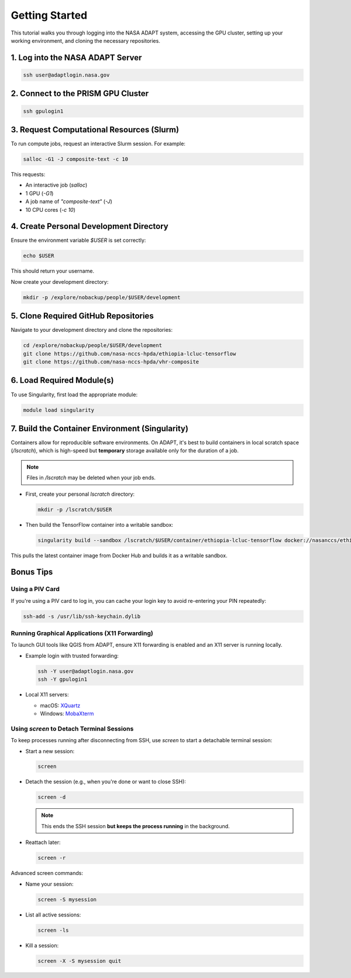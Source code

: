 Getting Started
===============

This tutorial walks you through logging into the NASA ADAPT system, accessing the GPU cluster, setting up your working environment, and cloning the necessary repositories.

1. Log into the NASA ADAPT Server
---------------------------------

.. code-block:: bash

   ssh user@adaptlogin.nasa.gov

2. Connect to the PRISM GPU Cluster
-----------------------------------

.. code-block:: bash

   ssh gpulogin1

3. Request Computational Resources (Slurm)
------------------------------------------

To run compute jobs, request an interactive Slurm session. For example:

.. code-block:: bash

   salloc -G1 -J composite-text -c 10

This requests:

- An interactive job (`salloc`)
- 1 GPU (`-G1`)
- A job name of `"composite-text"` (`-J`)
- 10 CPU cores (`-c 10`)

.. seealso::
   NCCS Slurm Guide: https://www.nccs.nasa.gov/nccs-users/instructional/adapt-instructional/slurm

4. Create Personal Development Directory
----------------------------------------

Ensure the environment variable `$USER` is set correctly:

.. code-block:: bash

   echo $USER

This should return your username.

Now create your development directory:

.. code-block:: bash

   mkdir -p /explore/nobackup/people/$USER/development

5. Clone Required GitHub Repositories
-------------------------------------

Navigate to your development directory and clone the repositories:

.. code-block:: bash

   cd /explore/nobackup/people/$USER/development
   git clone https://github.com/nasa-nccs-hpda/ethiopia-lcluc-tensorflow
   git clone https://github.com/nasa-nccs-hpda/vhr-composite

6. Load Required Module(s)
--------------------------

To use Singularity, first load the appropriate module:

.. code-block:: bash

   module load singularity

7. Build the Container Environment (Singularity)
------------------------------------------------

Containers allow for reproducible software environments. On ADAPT, it's best to build containers in local scratch space (`/lscratch`), which is high-speed but **temporary** storage available only for the duration of a job.

.. note::
   Files in `/lscratch` may be deleted when your job ends.

- First, create your personal `lscratch` directory:

  .. code-block:: bash

     mkdir -p /lscratch/$USER

- Then build the TensorFlow container into a writable sandbox:

  .. code-block:: bash

     singularity build --sandbox /lscratch/$USER/container/ethiopia-lcluc-tensorflow docker://nasanccs/ethiopia-lcluc-tensorflow:latest

This pulls the latest container image from Docker Hub and builds it as a writable sandbox.

Bonus Tips
----------

Using a PIV Card
~~~~~~~~~~~~~~~~

If you're using a PIV card to log in, you can cache your login key to avoid re-entering your PIN repeatedly:

.. code-block:: bash

   ssh-add -s /usr/lib/ssh-keychain.dylib

Running Graphical Applications (X11 Forwarding)
~~~~~~~~~~~~~~~~~~~~~~~~~~~~~~~~~~~~~~~~~~~~~~~

To launch GUI tools like QGIS from ADAPT, ensure X11 forwarding is enabled and an X11 server is running locally.

- Example login with trusted forwarding:

  .. code-block:: bash

     ssh -Y user@adaptlogin.nasa.gov
     ssh -Y gpulogin1

- Local X11 servers:

  - macOS: `XQuartz <https://www.xquartz.org/>`_
  - Windows: `MobaXterm <https://mobaxterm.mobatek.net/>`_

Using `screen` to Detach Terminal Sessions
~~~~~~~~~~~~~~~~~~~~~~~~~~~~~~~~~~~~~~~~~~

To keep processes running after disconnecting from SSH, use `screen` to start a detachable terminal session:

- Start a new session:

  .. code-block:: bash

     screen

- Detach the session (e.g., when you're done or want to close SSH):

  .. code-block:: bash

     screen -d

  .. note::
     This ends the SSH session **but keeps the process running** in the background.

- Reattach later:

  .. code-block:: bash

     screen -r

Advanced screen commands:

- Name your session:

  .. code-block:: bash

     screen -S mysession

- List all active sessions:

  .. code-block:: bash

     screen -ls

- Kill a session:

  .. code-block:: bash

     screen -X -S mysession quit

.. seealso::
   Full GNU Screen manual: https://www.gnu.org/software/screen/manual/screen.txt/
